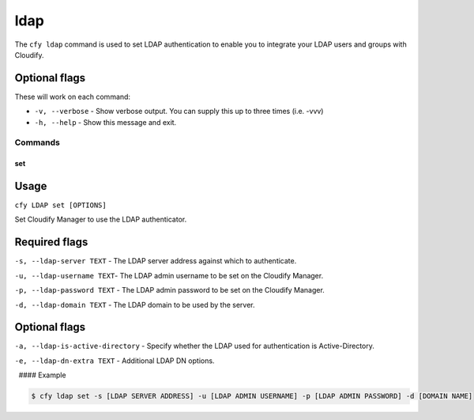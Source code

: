 ldap
%%%%

The ``cfy ldap`` command is used to set LDAP authentication to enable
you to integrate your LDAP users and groups with Cloudify.

Optional flags
^^^^^^^^^^^^^^

These will work on each command:

-  ``-v, --verbose`` - Show verbose output. You can supply this up to
   three times (i.e. -vvv)
-  ``-h, --help`` - Show this message and exit.

Commands
--------

set
~~~

Usage
^^^^^

``cfy LDAP set [OPTIONS]``

Set Cloudify Manager to use the LDAP authenticator.

Required flags
^^^^^^^^^^^^^^

``-s, --ldap-server TEXT`` - The LDAP server address against which to
authenticate.

``-u, --ldap-username TEXT``- The LDAP admin username to be set on the
Cloudify Manager.

``-p, --ldap-password TEXT`` - The LDAP admin password to be set on the
Cloudify Manager.

``-d, --ldap-domain TEXT`` - The LDAP domain to be used by the server.

.. _optional-flags-1:

Optional flags
^^^^^^^^^^^^^^

``-a, --ldap-is-active-directory`` - Specify whether the LDAP used for
authentication is Active-Directory.

``-e, --ldap-dn-extra TEXT`` - Additional LDAP DN options.

  #### Example

.. code:: bash

        $ cfy ldap set -s [LDAP SERVER ADDRESS] -u [LDAP ADMIN USERNAME] -p [LDAP ADMIN PASSWORD] -d [DOMAIN NAME]

